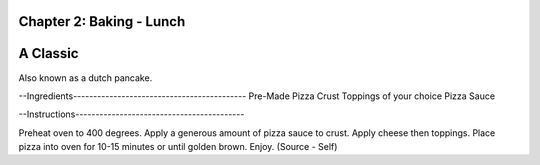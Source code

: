 Chapter 2: Baking - Lunch
========================================================
A Classic
========================================================
Also known as a dutch pancake.

--Ingredients-------------------------------------------
Pre-Made Pizza Crust
Toppings of your choice
Pizza Sauce

--Instructions------------------------------------------

Preheat oven to 400 degrees. Apply a generous amount of pizza
sauce to crust. Apply cheese then toppings. Place pizza into
oven for 10-15 minutes or until golden brown. Enjoy.
(Source - Self)
